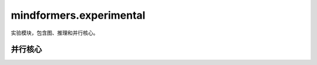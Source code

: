 mindformers.experimental
=========================

实验模块，包含图、推理和并行核心。

并行核心
---------------------

.. mscnautosummary::
    :toctree: experimental
    :nosignatures:

    mindformers.experimental.parallel_core.pynative.tensor_parallel.ColumnParallelLinear
    mindformers.experimental.parallel_core.pynative.tensor_parallel.RowParallelLinear
    mindformers.experimental.parallel_core.pynative.tensor_parallel.VocabParallelEmbedding
    mindformers.experimental.parallel_core.pynative.tensor_parallel.VocabParallelCrossEntropy
    mindformers.experimental.parallel_core.pynative.transformer.TransformerLanguageModel
    mindformers.experimental.parallel_core.pynative.transformer.ParallelMLP
    mindformers.experimental.parallel_core.pynative.transformer.ParallelAttention
    mindformers.experimental.parallel_core.pynative.transformer.ParallelTransformerLayer
    mindformers.experimental.parallel_core.pynative.transformer.ParallelTransformer
    mindformers.experimental.parallel_core.pynative.transformer.ParallelLMLogits
    mindformers.experimental.parallel_core.pynative.transformer.RotaryEmbedding
    mindformers.experimental.parallel_core.pynative.transformer.moe.MoELayer